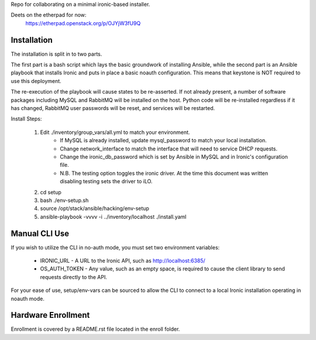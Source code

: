 Repo for collaborating on a minimal ironic-based installer.

Deets on the etherpad for now:
    https://etherpad.openstack.org/p/OJYjW3fU9Q

Installation
============

The installation is split in to two parts.

The first part is a bash script which lays the basic groundwork of installing Ansible, while the second part is an Ansible playbook that installs Ironic and puts in place a basic noauth configuration.  This means that keystone is NOT required to use this deployment.

The re-execution of the playbook will cause states to be re-asserted.  If not already present, a number of software packages including MySQL and RabbitMQ will be installed on the host.  Python code will be re-installed regardless if it has changed, RabbitMQ user passwords will be reset, and services will be restarted.


Install Steps:

    1. Edit ./inventory/group_vars/all.yml to match your environment.
        - If MySQL is already installed, update mysql_password to match your local installation.
        - Change network_interface to match the interface that will need to service DHCP requests.
        - Change the ironic_db_password which is set by Ansible in MySQL and in Ironic's configuration file.
        - N.B. The testing option toggles the ironic driver.  At the time this document was written disabling testing sets the driver to iLO.
    2. cd setup
    3. bash ./env-setup.sh
    4. source /opt/stack/ansible/hacking/env-setup
    5. ansible-playbook -vvvv -i ../inventory/localhost ./install.yaml

Manual CLI Use
==============

If you wish to utilize the CLI in no-auth mode, you must set two environment variables:

    - IRONIC_URL - A URL to the Ironic API, such as http://localhost:6385/
    - OS_AUTH_TOKEN - Any value, such as an empty space, is required to cause the client library to send requests directly to the API.

For your ease of use, setup/env-vars can be sourced to allow the CLI to connect to a local Ironic installation operating in noauth mode.

Hardware Enrollment
===================
Enrollment is covered by a README.rst file located in the enroll folder.

